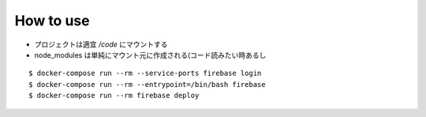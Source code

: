 How to use
===========

- プロジェクトは適宜 `/code` にマウントする
- node_modules は単純にマウント元に作成される(コード読みたい時あるし

::

  $ docker-compose run --rm --service-ports firebase login
  $ docker-compose run --rm --entrypoint=/bin/bash firebase
  $ docker-compose run --rm firebase deploy
